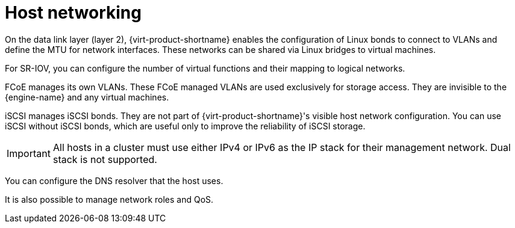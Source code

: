 // Module included in the following assemblies:
//
// doc-Technical_Reference/chap-Network.adoc

:_content-type: CONCEPT
[id="overview-of-networking-in-rhv"]
= Host networking

On the data link layer (layer 2), {virt-product-shortname} enables the configuration of Linux bonds to connect to VLANs and define the MTU for network interfaces. These networks can be shared via Linux bridges to virtual machines.

For SR-IOV, you can configure the number of virtual functions and their mapping to logical networks.

FCoE manages its own VLANs. These FCoE managed VLANs are used exclusively for storage access. They are invisible to the {engine-name} and any virtual machines.

iSCSI manages iSCSI bonds. They are not part of {virt-product-shortname}'s visible host network configuration. You can use iSCSI without iSCSI bonds, which are useful only to improve the reliability of iSCSI storage.

[IMPORTANT]
====
All hosts in a cluster must use either IPv4 or IPv6 as the IP stack for their management network. Dual stack is not supported.
====

You can configure the DNS resolver that the host uses.

It is also possible to manage network roles and QoS.

